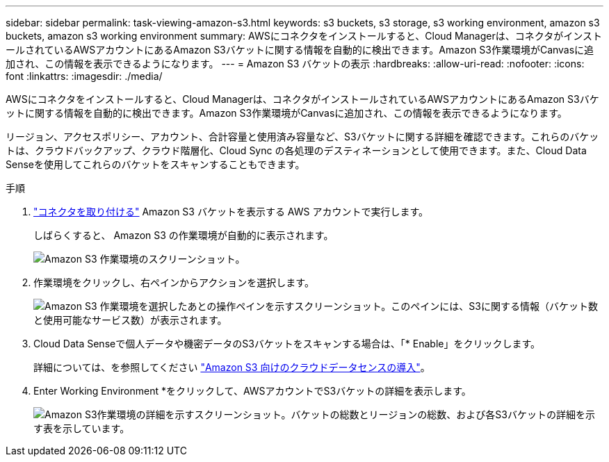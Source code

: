 ---
sidebar: sidebar 
permalink: task-viewing-amazon-s3.html 
keywords: s3 buckets, s3 storage, s3 working environment, amazon s3 buckets, amazon s3 working environment 
summary: AWSにコネクタをインストールすると、Cloud Managerは、コネクタがインストールされているAWSアカウントにあるAmazon S3バケットに関する情報を自動的に検出できます。Amazon S3作業環境がCanvasに追加され、この情報を表示できるようになります。 
---
= Amazon S3 バケットの表示
:hardbreaks:
:allow-uri-read: 
:nofooter: 
:icons: font
:linkattrs: 
:imagesdir: ./media/


[role="lead"]
AWSにコネクタをインストールすると、Cloud Managerは、コネクタがインストールされているAWSアカウントにあるAmazon S3バケットに関する情報を自動的に検出できます。Amazon S3作業環境がCanvasに追加され、この情報を表示できるようになります。

リージョン、アクセスポリシー、アカウント、合計容量と使用済み容量など、S3バケットに関する詳細を確認できます。これらのバケットは、クラウドバックアップ、クラウド階層化、Cloud Sync の各処理のデスティネーションとして使用できます。また、Cloud Data Senseを使用してこれらのバケットをスキャンすることもできます。

.手順
. link:task-creating-connectors-aws.html["コネクタを取り付ける"] Amazon S3 バケットを表示する AWS アカウントで実行します。
+
しばらくすると、 Amazon S3 の作業環境が自動的に表示されます。

+
image:screenshot_s3_we.gif["Amazon S3 作業環境のスクリーンショット。"]

. 作業環境をクリックし、右ペインからアクションを選択します。
+
image:screenshot_s3_actions.gif["Amazon S3 作業環境を選択したあとの操作ペインを示すスクリーンショット。このペインには、S3に関する情報（バケット数と使用可能なサービス数）が表示されます。"]

. Cloud Data Senseで個人データや機密データのS3バケットをスキャンする場合は、「* Enable」をクリックします。
+
詳細については、を参照してください https://docs.netapp.com/us-en/cloud-manager-data-sense/task-scanning-s3.html["Amazon S3 向けのクラウドデータセンスの導入"^]。

. Enter Working Environment *をクリックして、AWSアカウントでS3バケットの詳細を表示します。
+
image:screenshot_amazon_s3.gif["Amazon S3作業環境の詳細を示すスクリーンショット。バケットの総数とリージョンの総数、および各S3バケットの詳細を示す表を示しています。"]


